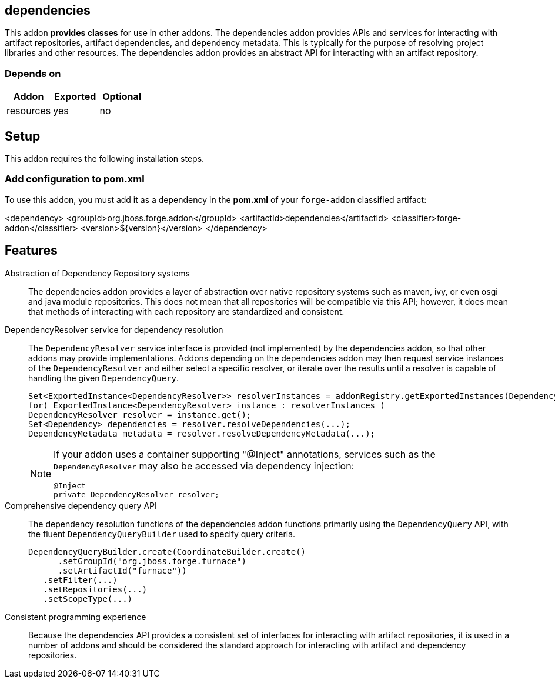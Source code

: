 == dependencies
:idprefix: id_ 


This addon *provides classes* for use in other addons. The dependencies addon provides APIs and services for interacting
with artifact repositories, artifact dependencies, and dependency metadata. This is typically for the purpose of 
resolving project libraries and other resources. The dependencies addon provides an abstract API for interacting
with an artifact repository.

=== Depends on

[options="header"]
|===
|Addon |Exported |Optional

|resources
|yes
|no

|===

== Setup

This addon requires the following installation steps.

=== Add configuration to pom.xml 

To use this addon, you must add it as a dependency in the *pom.xml* of your `forge-addon` classified artifact:

<dependency>
    <groupId>org.jboss.forge.addon</groupId>
    <artifactId>dependencies</artifactId>
    <classifier>forge-addon</classifier>
    <version>${version}</version>
</dependency>
      
== Features

Abstraction of Dependency Repository systems::
 The dependencies addon provides a layer of abstraction over native repository systems such as maven, ivy, or even
osgi and java module repositories. This does not mean that all repositories will be compatible via this API; however,
it does mean that methods of interacting with each repository are standardized and consistent. 

DependencyResolver service for dependency resolution::
 The `DependencyResolver` service interface is provided (not implemented) by the dependencies addon, so that other
addons may provide implementations. Addons depending on the dependencies addon may then request service instances
of the `DependencyResolver` and either select a specific resolver, or iterate over the results until a resolver is
capable of handling the given `DependencyQuery`.  
+
[source,java]
----
Set<ExportedInstance<DependencyResolver>> resolverInstances = addonRegistry.getExportedInstances(DependencyResolver.class);
for( ExportedInstance<DependencyResolver> instance : resolverInstances )
DependencyResolver resolver = instance.get();
Set<Dependency> dependencies = resolver.resolveDependencies(...);
DependencyMetadata metadata = resolver.resolveDependencyMetadata(...);
----
+
[NOTE] 
====
If your addon uses a container supporting "@Inject" annotations, services such as the `DependencyResolver` may also be 
accessed via dependency injection:

----
@Inject 
private DependencyResolver resolver;
----
==== 

Comprehensive dependency query API::
The dependency resolution functions of the dependencies addon functions primarily using the `DependencyQuery` API, with
the fluent `DependencyQueryBuilder` used to specify query criteria.
+
[source,java]
----
DependencyQueryBuilder.create(CoordinateBuilder.create()
      .setGroupId("org.jboss.forge.furnace")
      .setArtifactId("furnace"))
   .setFilter(...)
   .setRepositories(...)
   .setScopeType(...)
----

Consistent programming experience::
 Because the dependencies API provides a consistent set of interfaces for interacting with artifact repositories, 
it is used in a number of addons and should be considered the standard approach for interacting with artifact and
dependency repositories.
